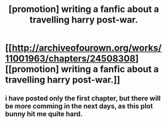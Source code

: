 #+TITLE: [promotion] writing a fanfic about a travelling harry post-war.

* [[http://archiveofourown.org/works/11001963/chapters/24508308][[promotion] writing a fanfic about a travelling harry post-war.]]
:PROPERTIES:
:Author: Lord_yami
:Score: 1
:DateUnix: 1495761582.0
:DateShort: 2017-May-26
:FlairText: Promotion
:END:

** i have posted only the first chapter, but there will be more comming in the next days, as this plot bunny hit me quite hard.
:PROPERTIES:
:Author: Lord_yami
:Score: 1
:DateUnix: 1495761728.0
:DateShort: 2017-May-26
:END:
